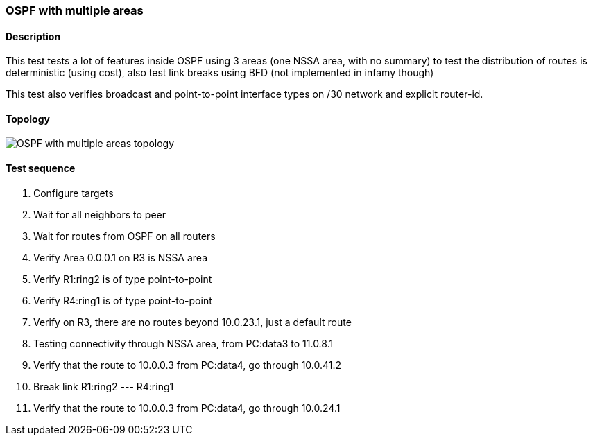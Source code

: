 === OSPF with multiple areas
==== Description
This test tests a lot of features inside OSPF using 3 areas (one NSSA area, with no summary)
to test the distribution of routes is deterministic (using cost), also test
link breaks using BFD (not implemented in infamy though)

This test also verifies broadcast and point-to-point interface types on /30 network and
explicit router-id.

==== Topology
ifdef::topdoc[]
image::../../test/case/ietf_routing/ospf_multiarea/topology.png[OSPF with multiple areas topology]
endif::topdoc[]
ifndef::topdoc[]
ifdef::testgroup[]
image::ospf_multiarea/topology.png[OSPF with multiple areas topology]
endif::testgroup[]
ifndef::testgroup[]
image::topology.png[OSPF with multiple areas topology]
endif::testgroup[]
endif::topdoc[]
==== Test sequence
. Configure targets
. Wait for all neighbors to peer
. Wait for routes from OSPF on all routers
. Verify Area 0.0.0.1 on R3 is NSSA area
. Verify R1:ring2 is of type point-to-point
. Verify R4:ring1 is of type point-to-point
. Verify on R3, there are no routes beyond 10.0.23.1, just a default route
. Testing connectivity through NSSA area, from PC:data3 to 11.0.8.1
. Verify that the route to 10.0.0.3 from PC:data4, go through 10.0.41.2
. Break link R1:ring2 --- R4:ring1
. Verify that the route to 10.0.0.3 from PC:data4, go through 10.0.24.1


<<<

